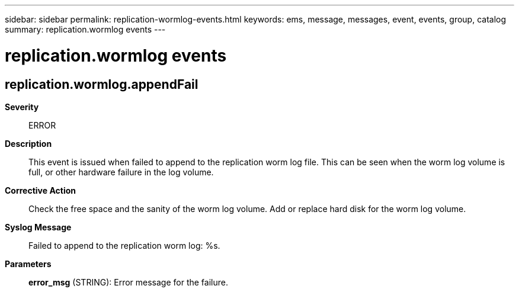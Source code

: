 ---
sidebar: sidebar
permalink: replication-wormlog-events.html
keywords: ems, message, messages, event, events, group, catalog
summary: replication.wormlog events
---

= replication.wormlog events
:toclevels: 1
:hardbreaks:
:nofooter:
:icons: font
:linkattrs:
:imagesdir: ./media/

== replication.wormlog.appendFail
*Severity*::
ERROR
*Description*::
This event is issued when failed to append to the replication worm log file. This can be seen when the worm log volume is full, or other hardware failure in the log volume.
*Corrective Action*::
Check the free space and the sanity of the worm log volume. Add or replace hard disk for the worm log volume.
*Syslog Message*::
Failed to append to the replication worm log: %s.
*Parameters*::
*error_msg* (STRING): Error message for the failure.
